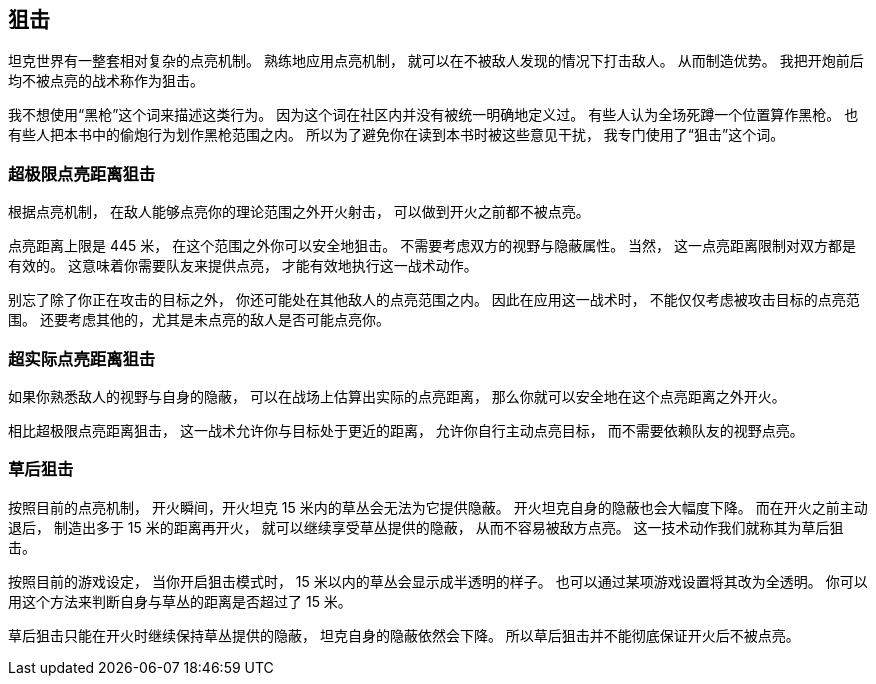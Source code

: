 == 狙击

坦克世界有一整套相对复杂的点亮机制。
熟练地应用点亮机制，
就可以在不被敌人发现的情况下打击敌人。
从而制造优势。
我把开炮前后均不被点亮的战术称作为狙击。

我不想使用“黑枪”这个词来描述这类行为。
因为这个词在社区内并没有被统一明确地定义过。
有些人认为全场死蹲一个位置算作黑枪。
也有些人把本书中的偷炮行为划作黑枪范围之内。
所以为了避免你在读到本书时被这些意见干扰，
我专门使用了“狙击”这个词。

=== 超极限点亮距离狙击

根据点亮机制，
在敌人能够点亮你的理论范围之外开火射击，
可以做到开火之前都不被点亮。

点亮距离上限是 445 米，
在这个范围之外你可以安全地狙击。
不需要考虑双方的视野与隐蔽属性。
当然，
这一点亮距离限制对双方都是有效的。
这意味着你需要队友来提供点亮，
才能有效地执行这一战术动作。

别忘了除了你正在攻击的目标之外，
你还可能处在其他敌人的点亮范围之内。
因此在应用这一战术时，
不能仅仅考虑被攻击目标的点亮范围。
还要考虑其他的，尤其是未点亮的敌人是否可能点亮你。

=== 超实际点亮距离狙击

如果你熟悉敌人的视野与自身的隐蔽，
可以在战场上估算出实际的点亮距离，
那么你就可以安全地在这个点亮距离之外开火。

相比超极限点亮距离狙击，
这一战术允许你与目标处于更近的距离，
允许你自行主动点亮目标，
而不需要依赖队友的视野点亮。

=== 草后狙击

按照目前的点亮机制，
开火瞬间，开火坦克 15 米内的草丛会无法为它提供隐蔽。
开火坦克自身的隐蔽也会大幅度下降。
而在开火之前主动退后，
制造出多于 15 米的距离再开火，
就可以继续享受草丛提供的隐蔽，
从而不容易被敌方点亮。
这一技术动作我们就称其为草后狙击。

按照目前的游戏设定，
当你开启狙击模式时，
15 米以内的草丛会显示成半透明的样子。
也可以通过某项游戏设置将其改为全透明。
你可以用这个方法来判断自身与草丛的距离是否超过了 15 米。

草后狙击只能在开火时继续保持草丛提供的隐蔽，
坦克自身的隐蔽依然会下降。
所以草后狙击并不能彻底保证开火后不被点亮。
